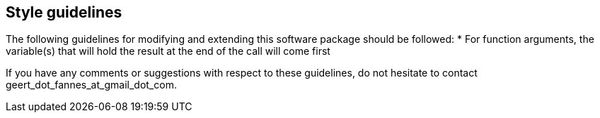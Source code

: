 == Style guidelines

The following guidelines for modifying and extending this software package should be followed:
* For function arguments, the variable(s) that will hold the result at the end of the call will come first

If you have any comments or suggestions with respect to these guidelines, do not hesitate to contact geert_dot_fannes_at_gmail_dot_com.

